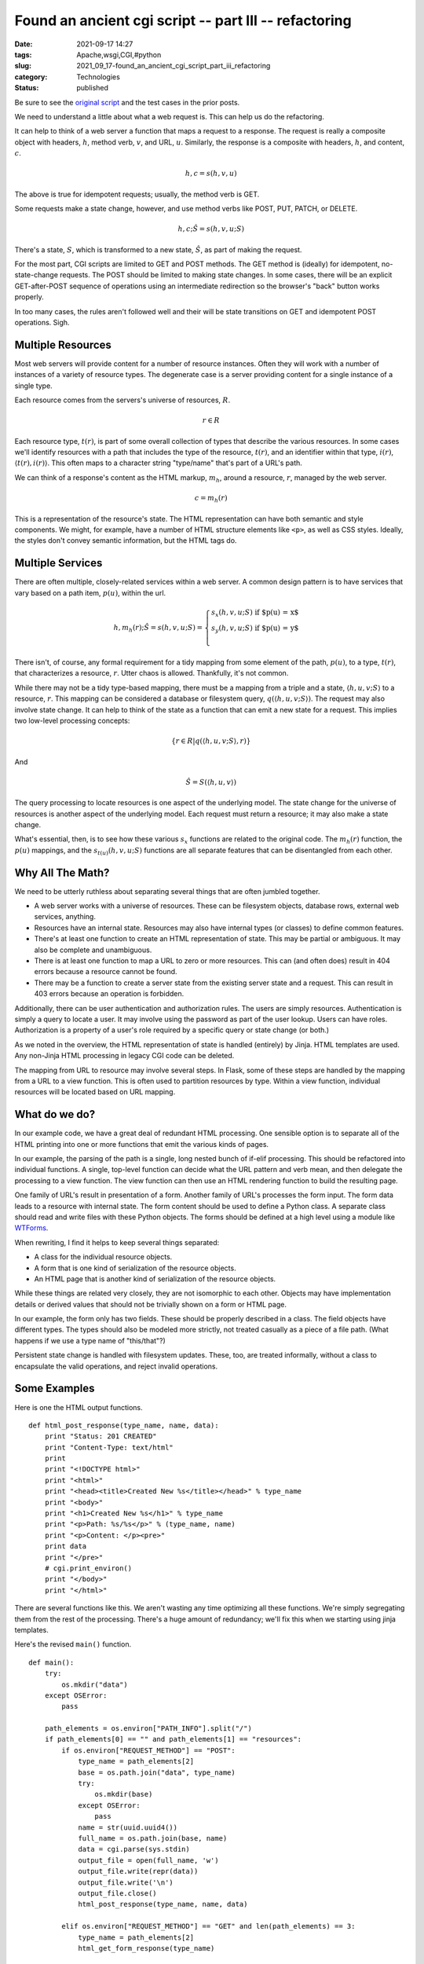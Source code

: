 Found an ancient cgi script -- part III -- refactoring
======================================================

:date: 2021-09-17 14:27
:tags: Apache,wsgi,CGI,#python
:slug: 2021_09_17-found_an_ancient_cgi_script_part_iii_refactoring
:category: Technologies
:status: published

Be sure to see the `original script <{filename}/blog/2021/08/2021_08_31-we_have_an_ancient_python2_cgi_script_what_do_we_do.rst>`__
and the test cases in the prior posts.

We need to understand a little about what a web request is. This can
help us do the refactoring.

It can help to think of a web server a function that maps a request to a
response. The request is really a composite object with headers,
:math:`h`, method verb, :math:`v`, and URL, :math:`u`. Similarly, the response
is a composite with headers, :math:`h`, and content, :math:`c`.

..  math::

    h, c = s(h, v, u)

The above is true for idempotent requests; usually, the method verb is
GET.

Some requests make a state change, however, and use method verbs like
POST, PUT, PATCH, or DELETE.

..  math::

    h, c; \hat S = s(h, v, u; S)

There's a state,  :math:`S`, which is transformed to a new state, :math:`\hat S`, as part of making the request.

For the most part, CGI scripts are limited to GET and POST methods. The
GET method is (ideally) for idempotent, no-state-change requests. The
POST should be limited to making state changes. In some cases, there
will be an explicit GET-after-POST sequence of operations using an
intermediate redirection so the browser's "back" button works properly.

In too many cases, the rules aren't followed well and their will be
state transitions on GET and idempotent POST operations. Sigh.

Multiple Resources
------------------

Most web servers will provide content for a number of resource
instances. Often they will work with a number of instances of a variety
of resource types. The degenerate case is a server providing content for
a single instance of a single type.

Each resource comes from the servers's universe of resources, :math:`R`.

..  math::

    r \in R

Each resource type, :math:`t(r )`, is part of some overall collection of
types that describe the various resources. In some cases we'll identify
resources with a path that includes the type of the resource,
:math:`t(r)`, and an identifier within that type, :math:`i(r )`,
:math:`\langle t( r ), i( r ) \rangle`. This often maps to a character string "type/name"
that's part of a URL's path.

We can think of a response's content as the HTML markup, :math:`m_h`,
around a resource, :math:`r`, managed by the web server.

..  math::

    c = m_h( r )

This is a representation of the resource's state. The HTML
representation can have both semantic and style components. We might,
for example, have a number of HTML structure elements like ``<p>``, as
well as CSS styles. Ideally, the styles don't convey semantic
information, but the HTML tags do.

Multiple Services
-----------------

There are often multiple, closely-related services within a web server.
A common design pattern is to have services that vary based on a path
item, :math:`p(u)`, within the url.

..  math::

    h, m_h(r ); \hat S = s(h, v, u; S) = \begin{cases}
    s_x(h, v, u; S) \textbf{ if $p(u) = x$ } \\
    s_y(h, v, u; S) \textbf{ if $p(u) = y$ } \\
    \end{cases}

There isn't, of course, any formal requirement for a tidy mapping from
some element of the path, :math:`p(u)`, to a type, :math:`t ( r )`, that
characterizes a resource, :math:`r`. Utter chaos is allowed. Thankfully,
it's not common.

While there may not be a tidy type-based mapping, there must be a
mapping from a triple and a state, :math:`\langle h, u, v; S \rangle`
to a resource, :math:`r`. This mapping can be considered a database or
filesystem query, :math:`q(\langle h, u, v; S \rangle)`. The request may
also involve state change.  It can help to think of the state as a
function that can emit a new state for a request. This implies two
low-level processing concepts:

..  math::

    \{ r \in R | q(\langle h, u, v; S \rangle, r) \}

And

..  math::

    \hat S = S(\langle h, u, v \rangle)

The query processing to locate resources is one aspect of the underlying
model. The state change for the universe of resources is another aspect
of the underlying model. Each request must return a resource; it may
also make a state change.

What's essential, then, is to see how these various :math:`s_x` functions
are related to the original code. The :math:`m_h(r)` function,
the :math:`p( u )` mappings, and the :math:`s_{t(u)}(h, v, u; S)` functions are all
separate features that can be disentangled from each other.

Why All The Math?
-----------------

We need to be utterly ruthless about separating several things that are
often jumbled together.

-  A web server works with a universe of resources. These can be
   filesystem objects, database rows, external web services, anything.
-  Resources have an internal state. Resources may also have internal
   types (or classes) to define common features.
-  There's at least one function to create an HTML representation of
   state. This may be partial or ambiguous. It may also be complete and
   unambiguous.
-  There is at least one function to map a URL to zero or more
   resources. This can (and often does) result in 404 errors because a
   resource cannot be found.
-  There may be a function to create a server state from the existing
   server state and a request. This can result in 403 errors because an
   operation is forbidden.

Additionally, there can be user authentication and authorization rules.
The users are simply resources. Authentication is simply a query to
locate a user. It may involve using the password as part of the user
lookup. Users can have roles. Authorization is a property of a user's
role required by a specific query or state change (or both.)

As we noted in the overview, the HTML representation of state is handled
(entirely) by Jinja. HTML templates are used. Any non-Jinja HTML
processing in legacy CGI code can be deleted.

The mapping from URL to resource may involve several steps. In Flask,
some of these steps are handled by the mapping from a URL to a view
function. This is often used to partition resources by type. Within a
view function, individual resources will be located based on URL
mapping.

What do we do?
--------------

In our example code, we have a great deal of redundant HTML processing.
One sensible option is to separate all of the HTML printing into one or
more functions that emit the various kinds of pages.

In our example, the parsing of the path is a single, long nested bunch
of if-elif processing. This should be refactored into individual
functions. A single, top-level function can decide what the URL pattern
and verb mean, and then delegate the processing to a view function. The
view function can then use an HTML rendering function to build the
resulting page.

One family of URL's result in presentation of a form. Another family of
URL's processes the form input. The form data leads to a resource with
internal state. The form content should be used to define a Python
class. A separate class should read and write files with these Python
objects. The forms should be defined at a high level using a module like
`WTForms <https://wtforms.readthedocs.io/en/2.3.x/>`__.

When rewriting, I find it helps to keep several things separated:

-  A class for the individual resource objects.
-  A  form that is one kind of serialization of the resource objects.
-  An HTML page that is another kind of serialization of the resource
   objects.

While these things are related very closely, they are not isomorphic to
each other. Objects may have implementation details or derived values
that should not be trivially shown on a form or HTML page.

In our example, the form only has two fields. These should be properly
described in a class. The field objects have different types. The types
should also be modeled more strictly, not treated casually as a piece of
a file path. (What happens if we use a type name of "this/that"?)

Persistent state change is handled with filesystem updates. These, too,
are treated informally, without a class to encapsulate the valid
operations, and reject invalid operations.

Some Examples
-------------

Here is one the HTML output functions.

::

   def html_post_response(type_name, name, data):
       print "Status: 201 CREATED"
       print "Content-Type: text/html"
       print
       print "<!DOCTYPE html>"
       print "<html>"
       print "<head><title>Created New %s</title></head>" % type_name
       print "<body>"
       print "<h1>Created New %s</h1>" % type_name
       print "<p>Path: %s/%s</p>" % (type_name, name)
       print "<p>Content: </p><pre>"
       print data
       print "</pre>"
       # cgi.print_environ()
       print "</body>"
       print "</html>"

There are several functions like this. We aren't wasting any time
optimizing all these functions. We're simply segregating them from the
rest of the processing. There's a huge amount of redundancy; we'll fix
this when we starting using jinja templates.

Here's the revised ``main()`` function.

::

   def main():
       try:
           os.mkdir("data")
       except OSError:
           pass

       path_elements = os.environ["PATH_INFO"].split("/")
       if path_elements[0] == "" and path_elements[1] == "resources":
           if os.environ["REQUEST_METHOD"] == "POST":
               type_name = path_elements[2]
               base = os.path.join("data", type_name)
               try:
                   os.mkdir(base)
               except OSError:
                   pass
               name = str(uuid.uuid4())
               full_name = os.path.join(base, name)
               data = cgi.parse(sys.stdin)
               output_file = open(full_name, 'w')
               output_file.write(repr(data))
               output_file.write('\n')
               output_file.close()
               html_post_response(type_name, name, data)

           elif os.environ["REQUEST_METHOD"] == "GET" and len(path_elements) == 3:
               type_name = path_elements[2]
               html_get_form_response(type_name)

           elif os.environ["REQUEST_METHOD"] == "GET" and len(path_elements) == 4:
               type_name = path_elements[2]
               resource_name = path_elements[3]
               full_name = os.path.join("data", type_name, resource_name)
               input_file = open(full_name, 'r')
               content = input_file.read()
               input_file.close()
               html_get_response(type_name, resource_name, content)

           else:
               html_error_403_response(path_elements)
       else:
           html_error_404_response(path_elements)

This has the HTML output fully segregated from the rest of the
processing. We can now see the request parsing and the model processing
more clearly. This lets us move further and refactor into yet smaller
and more focused functions. We can see file system updates and file path
creation as part of the underlying model.

Since these examples are contrived. The processing is essentially a
``repr()`` function call. Not too interesting, but the point is to
identify this clearly by refactoring the application to expose it.

Summary
-------

When we start to define the classes to properly model the persistent
objects and their state, we'll see that there are zero lines of legacy
code that we can keep.

**Zero lines of legacy code have enduring value.**

This is not unusual. Indeed, I think it's remarkably common.

Reworking a CGI application should not be called a "migration."

-  There is no "migration" of code from Python 2 to Python 3. The Python
   2 code is (almost) entirely useless except to explain the use cases.
-  There is no "migration" of code from CGI to some better framework.
   Flask (and any of the other web frameworks) are nothing like CGI
   scripts.

The functionality should be completely rewritten into Python 3 and
Flask. The processing concept is preserved. The data is preserved. The
code is not preserved.

In some projects, where there are proper classes defined, there may be
some code that can be preserved. However, a Python dataclass may do
everything a more complex Python2 class definition does with a lot less
code. **The Python2 code is not sacred**. Code should not be preserved
because someone thinks it might reduce cost or risk.

The old code is useful for three things.

-  Define the unit test cases.
-  Define the integration test cases.
-  Answer questions about edge cases when writing new code.

This means we won't be using the **2to3** tool to convert any of the
code.

It also means the unit test cases are the new definition of the project.
These are the single most valuable part of the work. Given test cases
that describe the old application, writing the new app using Flask is
relatively easy.






